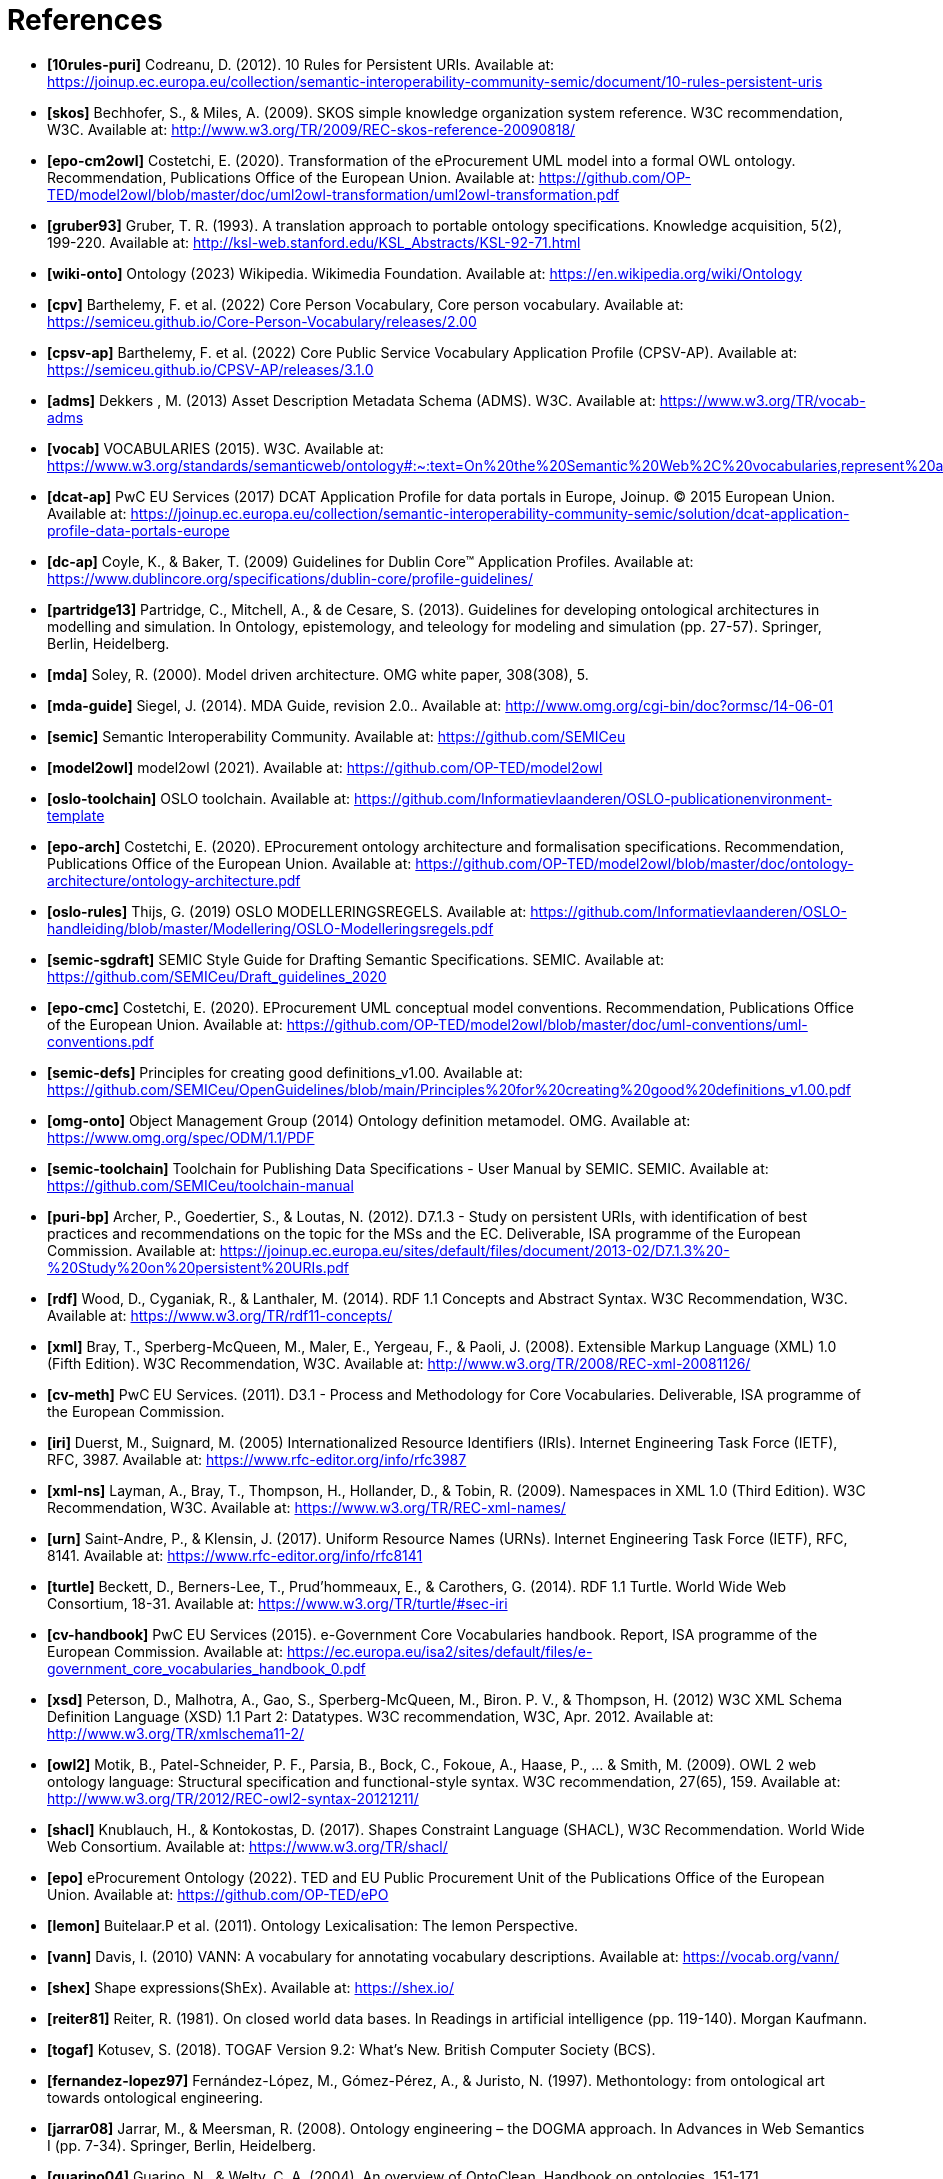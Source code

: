 = References

- *[[[ref:10rules-puri]]10rules-puri]* Codreanu, D. (2012). 10 Rules for Persistent URIs. Available at: https://joinup.ec.europa.eu/collection/semantic-interoperability-community-semic/document/10-rules-persistent-uris
- *[[[ref:skos]]skos]* Bechhofer, S., & Miles, A. (2009). SKOS simple knowledge organization system reference. W3C recommendation, W3C. Available at: http://www.w3.org/TR/2009/REC-skos-reference-20090818/
- *[[[ref:epo-cm2owl]]epo-cm2owl]* Costetchi, E. (2020). Transformation of the eProcurement UML model into a formal OWL ontology. Recommendation, Publications Office of the European Union. Available at: https://github.com/OP-TED/model2owl/blob/master/doc/uml2owl-transformation/uml2owl-transformation.pdf
- *[[[ref:gruber93]]gruber93]* Gruber, T. R. (1993). A translation approach to portable ontology specifications. Knowledge acquisition, 5(2), 199-220. Available at: http://ksl-web.stanford.edu/KSL_Abstracts/KSL-92-71.html
- *[[[ref:wiki-onto]]wiki-onto]* Ontology (2023) Wikipedia. Wikimedia Foundation. Available at: https://en.wikipedia.org/wiki/Ontology
- *[[[ref:cpv]]cpv]* Barthelemy, F. et al. (2022) Core Person Vocabulary, Core person vocabulary. Available at: https://semiceu.github.io/Core-Person-Vocabulary/releases/2.00
- *[[[ref:cpsv-ap]]cpsv-ap]* Barthelemy, F. et al. (2022) Core Public Service Vocabulary Application Profile (CPSV-AP). Available at: https://semiceu.github.io/CPSV-AP/releases/3.1.0
- *[[[ref:adms]]adms]* Dekkers , M. (2013) Asset Description Metadata Schema (ADMS). W3C. Available at: https://www.w3.org/TR/vocab-adms
- *[[[ref:vocab]]vocab]* VOCABULARIES (2015). W3C. Available at: https://www.w3.org/standards/semanticweb/ontology#:~:text=On%20the%20Semantic%20Web%2C%20vocabularies,represent%20an%20area%20of%20concern
- *[[[ref:dcat-ap]]dcat-ap]* PwC EU Services (2017) DCAT Application Profile for data portals in Europe, Joinup. © 2015 European Union. Available at: https://joinup.ec.europa.eu/collection/semantic-interoperability-community-semic/solution/dcat-application-profile-data-portals-europe
- *[[[ref:dc-ap]]dc-ap]* Coyle, K., & Baker, T. (2009) Guidelines for Dublin Core™ Application Profiles. Available at: https://www.dublincore.org/specifications/dublin-core/profile-guidelines/
- *[[[ref:partridge13]]partridge13]* Partridge, C., Mitchell, A., & de Cesare, S. (2013). Guidelines for developing ontological architectures in modelling and simulation. In Ontology, epistemology, and teleology for modeling and simulation (pp. 27-57). Springer, Berlin, Heidelberg.
- *[[[ref:mda]]mda]* Soley, R. (2000). Model driven architecture. OMG white paper, 308(308), 5.
- *[[[ref:mda-guide]]mda-guide]* Siegel, J. (2014). MDA Guide, revision 2.0.. Available at: http://www.omg.org/cgi-bin/doc?ormsc/14-06-01
- *[[[ref:semic]]semic]* Semantic Interoperability Community. Available at: https://github.com/SEMICeu
- *[[[ref:model2owl]]model2owl]* model2owl (2021). Available at: https://github.com/OP-TED/model2owl
- *[[[ref:oslo-toolchain]]oslo-toolchain]* OSLO toolchain. Available at: https://github.com/Informatievlaanderen/OSLO-publicationenvironment-template
- *[[[ref:epo-arch]]epo-arch]* Costetchi, E. (2020). EProcurement ontology architecture and formalisation specifications. Recommendation, Publications Office of the European Union. Available at: https://github.com/OP-TED/model2owl/blob/master/doc/ontology-architecture/ontology-architecture.pdf
- *[[[ref:oslo-rules]]oslo-rules]* Thijs, G. (2019) OSLO MODELLERINGSREGELS. Available at: https://github.com/Informatievlaanderen/OSLO-handleiding/blob/master/Modellering/OSLO-Modelleringsregels.pdf
- *[[[ref:semic-sgdraft]]semic-sgdraft]* SEMIC Style Guide for Drafting Semantic Specifications. SEMIC. Available at: https://github.com/SEMICeu/Draft_guidelines_2020
- *[[[ref:epo-cmc]]epo-cmc]* Costetchi, E. (2020). EProcurement UML conceptual model conventions. Recommendation, Publications Office of the European Union. Available at: https://github.com/OP-TED/model2owl/blob/master/doc/uml-conventions/uml-conventions.pdf
- *[[[ref:semic-defs]]semic-defs]* Principles for creating good definitions_v1.00. Available at: https://github.com/SEMICeu/OpenGuidelines/blob/main/Principles%20for%20creating%20good%20definitions_v1.00.pdf
- *[[[ref:omg-onto]]omg-onto]* Object Management Group (2014) Ontology definition metamodel. OMG. Available at: https://www.omg.org/spec/ODM/1.1/PDF
- *[[[ref:semic-toolchain]]semic-toolchain]* Toolchain for Publishing Data Specifications - User Manual by SEMIC. SEMIC. Available at: https://github.com/SEMICeu/toolchain-manual
- *[[[ref:puri-bp]]puri-bp]* Archer, P., Goedertier, S., & Loutas, N. (2012). D7.1.3 - Study on persistent URIs, with identification of best practices and recommendations on the topic for the MSs and the EC. Deliverable, ISA programme of the European Commission. Available at: https://joinup.ec.europa.eu/sites/default/files/document/2013-02/D7.1.3%20-%20Study%20on%20persistent%20URIs.pdf
- *[[[ref:rdf]]rdf]* Wood, D., Cyganiak, R., & Lanthaler, M. (2014). RDF 1.1 Concepts and Abstract Syntax. W3C Recommendation, W3C. Available at: https://www.w3.org/TR/rdf11-concepts/
- *[[[ref:xml]]xml]* Bray, T., Sperberg-McQueen, M., Maler, E., Yergeau, F., & Paoli, J. (2008). Extensible Markup Language (XML) 1.0 (Fifth Edition). W3C Recommendation, W3C. Available at: http://www.w3.org/TR/2008/REC-xml-20081126/
- *[[[ref:cv-meth]]cv-meth]* PwC EU Services. (2011). D3.1 - Process and Methodology for Core Vocabularies. Deliverable, ISA programme of the European Commission.
- *[[[ref:iri]]iri]* Duerst, M., Suignard, M. (2005) Internationalized Resource Identifiers (IRIs). Internet Engineering Task Force (IETF), RFC, 3987. Available at: https://www.rfc-editor.org/info/rfc3987
- *[[[ref:xml-ns]]xml-ns]* Layman, A., Bray, T., Thompson, H., Hollander, D., & Tobin, R. (2009). Namespaces in XML 1.0 (Third Edition). W3C Recommendation, W3C. Available at: https://www.w3.org/TR/REC-xml-names/
- *[[[ref:urn]]urn]* Saint-Andre, P., & Klensin, J. (2017). Uniform Resource Names (URNs). Internet Engineering Task Force (IETF), RFC, 8141. Available at: https://www.rfc-editor.org/info/rfc8141
- *[[[ref:turtle]]turtle]* Beckett, D., Berners-Lee, T., Prud’hommeaux, E., & Carothers, G. (2014). RDF 1.1 Turtle. World Wide Web Consortium, 18-31. Available at: https://www.w3.org/TR/turtle/#sec-iri
- *[[[ref:cv-handbook]]cv-handbook]* PwC EU Services (2015). e-Government Core Vocabularies handbook. Report, ISA programme of the European Commission. Available at: https://ec.europa.eu/isa2/sites/default/files/e-government_core_vocabularies_handbook_0.pdf
- *[[[ref:xsd]]xsd]* Peterson, D., Malhotra, A., Gao, S., Sperberg-McQueen, M., Biron. P. V., & Thompson, H. (2012) W3C XML Schema Definition Language (XSD) 1.1 Part 2: Datatypes. W3C recommendation, W3C, Apr. 2012. Available at: http://www.w3.org/TR/xmlschema11-2/
- *[[[ref:owl2]]owl2]* Motik, B., Patel-Schneider, P. F., Parsia, B., Bock, C., Fokoue, A., Haase, P., ... & Smith, M. (2009). OWL 2 web ontology language: Structural specification and functional-style syntax. W3C recommendation, 27(65), 159. Available at: http://www.w3.org/TR/2012/REC-owl2-syntax-20121211/
- *[[[ref:shacl]]shacl]* Knublauch, H., & Kontokostas, D. (2017). Shapes Constraint Language (SHACL), W3C Recommendation. World Wide Web Consortium. Available at: https://www.w3.org/TR/shacl/
- *[[[ref:epo]]epo]* eProcurement Ontology (2022). TED and EU Public Procurement Unit of the Publications Office of the European Union. Available at: https://github.com/OP-TED/ePO
- *[[[ref:lemon]]lemon]* Buitelaar.P et al. (2011). Ontology Lexicalisation: The lemon Perspective.
- *[[[ref:vann]]vann]* Davis, I. (2010) VANN: A vocabulary for annotating vocabulary descriptions. Available at: https://vocab.org/vann/
- *[[[ref:shex]]shex]* Shape expressions(ShEx). Available at: https://shex.io/
- *[[[ref:reiter81]]reiter81]* Reiter, R. (1981). On closed world data bases. In Readings in artificial intelligence (pp. 119-140). Morgan Kaufmann.
- *[[[ref:togaf]]togaf]* Kotusev, S. (2018). TOGAF Version 9.2: What’s New. British Computer Society (BCS).
- *[[[ref:fernandez-lopez97]]fernandez-lopez97]* Fernández-López, M., Gómez-Pérez, A., & Juristo, N. (1997). Methontology: from ontological art towards ontological engineering.
- *[[[ref:jarrar08]]jarrar08]* Jarrar, M., & Meersman, R. (2008). Ontology engineering – the DOGMA approach. In Advances in Web Semantics I (pp. 7-34). Springer, Berlin, Heidelberg.
- *[[[ref:guarino04]]guarino04]* Guarino, N., & Welty, C. A. (2004). An overview of OntoClean. Handbook on ontologies, 151-171.
- *[[[ref:fox92]]fox92]* Fox, M. S. (1992, June). The TOVE project towards a common-sense model of the enterprise. In International Conference on Industrial, Engineering and Other Applications of Applied Intelligent Systems (pp. 25-34). Springer, Berlin, Heidelberg.
- *[[[ref:pinto04]]pinto04]* Pinto, H. S., Staab, S., & Tempich, C. (2004, August). DILIGENT: Towards a fine-grained methodology for DIstributed, Loosely-controlled and evolvInG Engineering of oNTologies. In ECAI (Vol. 16, p. 393).
- *[[[ref:neon]]neon]* Suárez-Figueroa, M. C. (2010). NeOn Methodology for building ontology networks: specification, scheduling and reuse (Doctoral dissertation, Informatica).
- *[[[ref:sure09]]sure09]* Sure-Vetter, Y., Staab, S., & Studer, R. (2009). Ontology Engineering Methodology. 10.1007/978-3-540-92673-3_6.
- *[[[ref:dama-dmbok]]dama-dmbok]* International, D. (2017). DAMA-DMBOK: data management body of knowledge. Technics Publications, LLC.
- *[[[ref:zachman87]]zachman87]* Zachman, J. A. (1987). A framework for information systems architecture. IBM systems journal, 26(3), 276-292.
- *[[[ref:spewak06]]spewak06]* Spewak, S. H., & Tiemann, M. (2006). Updating the enterprise architecture planning model. Journal of Enterprise Architecture, 2(2), 11-19.
- *[[[ref:5star-od]]5star-od]* Hausenblas, M. (2012) 5 * OPEN DATA. Available at: https://5stardata.info/en
- *[[[ref:dwdp]]dwdp]* Lóscio, B.F., & Burle, C. (eds) (2017) Data on the web best practices, W3C. Available at: https://www.w3.org/TR/dwbp
- *[[[ref:uri-dp]]uri-dp]* Dekkers, M., & Novacean, I. (2018). D04.02.02 – Local URI design patterns. Deliverable SC353DI07171, ISA programme of the European Commission.
- *[[[ref:puri-gov-eu]]puri-gov-eu]* Dekkers, M. et al. (2014) Towards a common policy for the governance and management of persistent URIs by EU institutions, Joinup. PwC EU Services. Available at: https://joinup.ec.europa.eu/collection/joinup
- *[[[ref:sem-ver]]sem-ver]* Preston-Werner, T. (2013) Semantic versioning 2.0.0, Semantic Versioning. Available at: https://semver.org
- *[[[ref:rdf-pub]]rdf-pub]* Berrueta, D., & Phipps, J. (eds) (2008) Best Practice Recipes for Publishing RDF Vocabularies. W3C. Available at: https://www.w3.org/TR/swbp-vocab-pub/#negotiation
- *[[[ref:rdfs]]rdfs]* Brickley, D., Guha, R.V., & McBride, B., (2014). RDF Schema 1.1. _W3C recommendation_, _25_, pp.2004-2014.
- *[[[ref:eif]]eif]* Directorate-General for Informatics (DIGIT), & European Commission, (2017). _COMMUNICATION FROM THE COMMISSION TO THE EUROPEAN PARLIAMENT, THE COUNCIL, THE EUROPEAN ECONOMIC AND SOCIAL COMMITTEE AND THE COMMITTEE OF THE REGIONS European Interoperability Framework – Implementation Strategy_, Pub. L. No. COM/2017/0134, COM:2017:134:FIN. Available at: https://eur-lex.europa.eu/legal-content/EN/TXT/?uri=COM%3A2017%3A134%3AFIN
- *[[[ref:profile-guide]]profile-guide]* Atkinson, R. et.al.  (2023). _Profile Guidance_, == W3C Editor's Draft 21 March 2023, Available at: https://w3c.github.io/dxwg/profiles/
- *[[[ref:baker15]]baker15]* Baker, T., organizer, & Sutton, S. A., associate. (2015). Linked data and the charm of weak semantics: Introduction: The strengths of weak semantics. In Bulletin of the American Society for Information Science and Technology (Vol. 41, Issue 4, pp. 10–12). Wiley. https://doi.org/10.1002/bult.2015.1720410406
- *[[[ref:ansi]]ansi]* ANSI, A. (1975). X3/SPARC study group on DBMS, interim report. _SIGMOD FDT Bull_, _7_(2).
- *[[[ref:json-ld]]json-ld]* Sporny, M., Longley, D., Kellogg, G., Lanthaler, M., & Lindström, N. (2020). JSON-LD 1.1. _W3C Recommendation, Jul_.
- *[[[ref:xslt]]xslt]* World Wide Web Consortium. (2007). XSL transformations (XSLT) version 2.0.
- *[[[ref:rml]]rml]* Dimou, A., Vander Sande, M., Colpaert, P., Verborgh, R., Mannens, E., & Van de Walle, R. (2014). RML: A generic language for integrated RDF mappings of heterogeneous data. _Ldow_, _1184_.
- *[[[ref:d2rm]]d2rm]* Chortaras, A., & Stamou, G. (2018). D2RML: Integrating Heterogeneous Data and Web Services into Custom RDF Graphs. In _LDOW@ WWW_.

